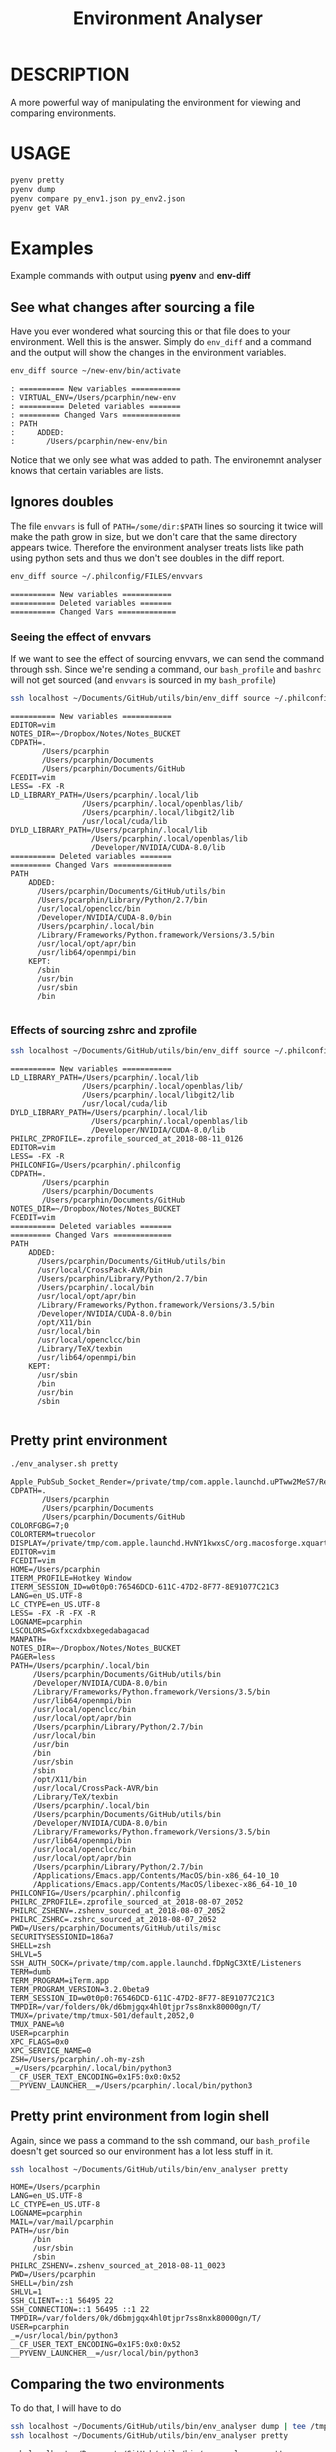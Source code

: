 #+TITLE: Environment Analyser

* DESCRIPTION

A more powerful way of manipulating the environment for viewing and comparing
environments.

* USAGE

#+BEGIN_SRC sh
pyenv pretty
pyenv dump
pyenv compare py_env1.json py_env2.json
pyenv get VAR
#+END_SRC

* Examples

Example commands with output using *pyenv* and *env-diff*
** See what changes after sourcing a file

 Have you ever wondered what sourcing this or that file does to your environment.
 Well this is the answer.  Simply do =env_diff= and a command and the output will
 show the changes in the environment variables.

 #+BEGIN_SRC sh :dir ~/Documents/GitHub/utils/misc :results output :exports code
 env_diff source ~/new-env/bin/activate
 #+END_SRC

 #+BEGIN_SRC text :exports code
 : ========== New variables ===========
 : VIRTUAL_ENV=/Users/pcarphin/new-env
 : ========== Deleted variables =======
 : ========= Changed Vars =============
 : PATH
 :     ADDED:
 :       /Users/pcarphin/new-env/bin
 #+END_SRC

 Notice that we only see what was added to path.  The environemnt analyser knows
 that certain variables are lists.

** Ignores doubles

 The file =envvars= is full of =PATH=/some/dir:$PATH= lines so sourcing it twice
 will make the path grow in size, but we don't care that the same directory
 appears twice.  Therefore the environment analyser treats lists like path using
 python sets and thus we don't see doubles in the diff report.

 #+BEGIN_SRC sh :dir ~/Documents/GitHub/utils/misc :results output :exports code
 env_diff source ~/.philconfig/FILES/envvars
 #+END_SRC

 #+BEGIN_SRC text
 ========== New variables ===========
 ========== Deleted variables =======
 ========== Changed Vars =============
 #+END_SRC

*** Seeing the effect of envvars

 If we want to see the effect of sourcing envvars, we can send the command
 through ssh.  Since we're sending a command, our =bash_profile= and =bashrc=
 will not get sourced (and =envvars= is sourced in my =bash_profile=)

 #+BEGIN_SRC sh :dir ~/Documents/GitHub/utils/misc :results output :exports code
 ssh localhost ~/Documents/GitHub/utils/bin/env_diff source ~/.philconfig/FILES/envvars
 #+END_SRC

 #+RESULTS:
 #+begin_example
 ========== New variables ===========
 EDITOR=vim
 NOTES_DIR=~/Dropbox/Notes/Notes_BUCKET
 CDPATH=.
        /Users/pcarphin
        /Users/pcarphin/Documents
        /Users/pcarphin/Documents/GitHub
 FCEDIT=vim
 LESS= -FX -R
 LD_LIBRARY_PATH=/Users/pcarphin/.local/lib
                 /Users/pcarphin/.local/openblas/lib/
                 /Users/pcarphin/.local/libgit2/lib
                 /usr/local/cuda/lib
 DYLD_LIBRARY_PATH=/Users/pcarphin/.local/lib
                   /Users/pcarphin/.local/openblas/lib
                   /Developer/NVIDIA/CUDA-8.0/lib
 ========== Deleted variables =======
 ========= Changed Vars =============
 PATH
     ADDED:
       /Users/pcarphin/Documents/GitHub/utils/bin
       /Users/pcarphin/Library/Python/2.7/bin
       /usr/local/openclcc/bin
       /Developer/NVIDIA/CUDA-8.0/bin
       /Users/pcarphin/.local/bin
       /Library/Frameworks/Python.framework/Versions/3.5/bin
       /usr/local/opt/apr/bin
       /usr/lib64/openmpi/bin
     KEPT:
       /sbin
       /usr/bin
       /usr/sbin
       /bin

 #+end_example
 
*** Effects of sourcing zshrc and zprofile

 #+BEGIN_SRC sh :dir ~/Documents/GitHub/utils/misc :results output :exports code
 ssh localhost ~/Documents/GitHub/utils/bin/env_diff source ~/.philconfig/zprofile \; source ~/.zshrc
 #+END_SRC

 #+RESULTS:
 #+begin_example
 ========== New variables ===========
 LD_LIBRARY_PATH=/Users/pcarphin/.local/lib
                 /Users/pcarphin/.local/openblas/lib/
                 /Users/pcarphin/.local/libgit2/lib
                 /usr/local/cuda/lib
 DYLD_LIBRARY_PATH=/Users/pcarphin/.local/lib
                   /Users/pcarphin/.local/openblas/lib
                   /Developer/NVIDIA/CUDA-8.0/lib
 PHILRC_ZPROFILE=.zprofile_sourced_at_2018-08-11_0126
 EDITOR=vim
 LESS= -FX -R
 PHILCONFIG=/Users/pcarphin/.philconfig
 CDPATH=.
        /Users/pcarphin
        /Users/pcarphin/Documents
        /Users/pcarphin/Documents/GitHub
 NOTES_DIR=~/Dropbox/Notes/Notes_BUCKET
 FCEDIT=vim
 ========== Deleted variables =======
 ========= Changed Vars =============
 PATH
     ADDED:
       /Users/pcarphin/Documents/GitHub/utils/bin
       /usr/local/CrossPack-AVR/bin
       /Users/pcarphin/Library/Python/2.7/bin
       /Users/pcarphin/.local/bin
       /usr/local/opt/apr/bin
       /Library/Frameworks/Python.framework/Versions/3.5/bin
       /Developer/NVIDIA/CUDA-8.0/bin
       /opt/X11/bin
       /usr/local/bin
       /usr/local/openclcc/bin
       /Library/TeX/texbin
       /usr/lib64/openmpi/bin
     KEPT:
       /usr/sbin
       /bin
       /usr/bin
       /sbin

 #+end_example

** Pretty print environment
 #+BEGIN_SRC sh :dir ~/Documents/GitHub/utils/misc :results output :exports code
 ./env_analyser.sh pretty
 #+END_SRC

 #+begin_example
 Apple_PubSub_Socket_Render=/private/tmp/com.apple.launchd.uPTww2MeS7/Render
 CDPATH=.
        /Users/pcarphin
        /Users/pcarphin/Documents
        /Users/pcarphin/Documents/GitHub
 COLORFGBG=7;0
 COLORTERM=truecolor
 DISPLAY=/private/tmp/com.apple.launchd.HvNY1kwxsC/org.macosforge.xquartz:0
 EDITOR=vim
 FCEDIT=vim
 HOME=/Users/pcarphin
 ITERM_PROFILE=Hotkey Window
 ITERM_SESSION_ID=w0t0p0:76546DCD-611C-47D2-8F77-8E91077C21C3
 LANG=en_US.UTF-8
 LC_CTYPE=en_US.UTF-8
 LESS= -FX -R -FX -R
 LOGNAME=pcarphin
 LSCOLORS=Gxfxcxdxbxegedabagacad
 MANPATH=
 NOTES_DIR=~/Dropbox/Notes/Notes_BUCKET
 PAGER=less
 PATH=/Users/pcarphin/.local/bin
      /Users/pcarphin/Documents/GitHub/utils/bin
      /Developer/NVIDIA/CUDA-8.0/bin
      /Library/Frameworks/Python.framework/Versions/3.5/bin
      /usr/lib64/openmpi/bin
      /usr/local/openclcc/bin
      /usr/local/opt/apr/bin
      /Users/pcarphin/Library/Python/2.7/bin
      /usr/local/bin
      /usr/bin
      /bin
      /usr/sbin
      /sbin
      /opt/X11/bin
      /usr/local/CrossPack-AVR/bin
      /Library/TeX/texbin
      /Users/pcarphin/.local/bin
      /Users/pcarphin/Documents/GitHub/utils/bin
      /Developer/NVIDIA/CUDA-8.0/bin
      /Library/Frameworks/Python.framework/Versions/3.5/bin
      /usr/lib64/openmpi/bin
      /usr/local/openclcc/bin
      /usr/local/opt/apr/bin
      /Users/pcarphin/Library/Python/2.7/bin
      /Applications/Emacs.app/Contents/MacOS/bin-x86_64-10_10
      /Applications/Emacs.app/Contents/MacOS/libexec-x86_64-10_10
 PHILCONFIG=/Users/pcarphin/.philconfig
 PHILRC_ZPROFILE=.zprofile_sourced_at_2018-08-07_2052
 PHILRC_ZSHENV=.zshenv_sourced_at_2018-08-07_2052
 PHILRC_ZSHRC=.zshrc_sourced_at_2018-08-07_2052
 PWD=/Users/pcarphin/Documents/GitHub/utils/misc
 SECURITYSESSIONID=186a7
 SHELL=zsh
 SHLVL=5
 SSH_AUTH_SOCK=/private/tmp/com.apple.launchd.fDpNgC3XtE/Listeners
 TERM=dumb
 TERM_PROGRAM=iTerm.app
 TERM_PROGRAM_VERSION=3.2.0beta9
 TERM_SESSION_ID=w0t0p0:76546DCD-611C-47D2-8F77-8E91077C21C3
 TMPDIR=/var/folders/0k/d6bmjgqx4hl0tjpr7ss8nxk80000gn/T/
 TMUX=/private/tmp/tmux-501/default,2052,0
 TMUX_PANE=%0
 USER=pcarphin
 XPC_FLAGS=0x0
 XPC_SERVICE_NAME=0
 ZSH=/Users/pcarphin/.oh-my-zsh
 _=/Users/pcarphin/.local/bin/python3
 __CF_USER_TEXT_ENCODING=0x1F5:0x0:0x52
 __PYVENV_LAUNCHER__=/Users/pcarphin/.local/bin/python3
 #+end_example

** Pretty print environment from login shell

 Again, since we pass a command to the ssh command, our =bash_profile= doesn't
 get sourced so our environment has a lot less stuff in it.

 #+BEGIN_SRC sh :dir ~/Documents/GitHub/utils/misc :results output :exports code
 ssh localhost ~/Documents/GitHub/utils/bin/env_analyser pretty
 #+END_SRC

 #+begin_example
 HOME=/Users/pcarphin
 LANG=en_US.UTF-8
 LC_CTYPE=en_US.UTF-8
 LOGNAME=pcarphin
 MAIL=/var/mail/pcarphin
 PATH=/usr/bin
      /bin
      /usr/sbin
      /sbin
 PHILRC_ZSHENV=.zshenv_sourced_at_2018-08-11_0023
 PWD=/Users/pcarphin
 SHELL=/bin/zsh
 SHLVL=1
 SSH_CLIENT=::1 56495 22 
 SSH_CONNECTION=::1 56495 ::1 22
 TMPDIR=/var/folders/0k/d6bmjgqx4hl0tjpr7ss8nxk80000gn/T/
 USER=pcarphin
 _=/usr/local/bin/python3
 __CF_USER_TEXT_ENCODING=0x1F5:0x0:0x52
 __PYVENV_LAUNCHER__=/usr/local/bin/python3
 #+end_example

** Comparing the two environments

 To do that, I will have to do
 #+BEGIN_SRC sh :dir ~/Documents/GitHub/utils/misc :results output :exports code
 ssh localhost ~/Documents/GitHub/utils/bin/env_analyser dump | tee /tmp/env_ssh
 ssh localhost ~/Documents/GitHub/utils/bin/env_analyser pretty
 #+END_SRC

 #+begin_example
 ssh localhost ~/Documents/GitHub/utils/bin/env_analyser pretty
 HOME=/Users/pcarphin
 LANG=en_US.UTF-8
 LC_COLLATE=C
 LC_CTYPE=en_US.UTF-8
 LOGNAME=pcarphin
 MAIL=/var/mail/pcarphin
 PATH=/usr/bin
      /bin
      /usr/sbin
      /sbin
 PHILRC_ZSHENV=.zshenv_sourced_at_2018-08-11_0103
 PWD=/Users/pcarphin
 SHELL=/bin/zsh
 SHLVL=1
 SSH_CLIENT=::1 56679 22 
 SSH_CONNECTION=::1 56679 ::1 22
 TMPDIR=/var/folders/0k/d6bmjgqx4hl0tjpr7ss8nxk80000gn/T/
 USER=pcarphin
 _=/usr/local/bin/python3
 __CF_USER_TEXT_ENCODING=0x1F5:0x0:0x52
 __PYVENV_LAUNCHER__=/usr/local/bin/python3
 #+end_example

 #+BEGIN_SRC sh :dir ~/Documents/GitHub/utils/misc :results output :exports code
 env_analyser dump > /tmp/env_local
 env_analyser pretty
 #+END_SRC

 #+begin_example

 /tmp/env_local
 env_analyser pretty
 Apple_PubSub_Socket_Render=/private/tmp/com.apple.launchd.uPTww2MeS7/Render
 CDPATH=.
        /Users/pcarphin
        /Users/pcarphin/Documents
        /Users/pcarphin/Documents/GitHub
 COLORFGBG=7;0
 COLORTERM=truecolor
 COLUMNS=91
 DISPLAY=/private/tmp/com.apple.launchd.HvNY1kwxsC/org.macosforge.xquartz:0
 EDITOR=vim
 FCEDIT=vim
 HOME=/Users/pcarphin
 INSIDE_EMACS=26.1,comint
 ITERM_PROFILE=Hotkey Window
 ITERM_SESSION_ID=w0t0p0:15A4662D-B702-4EF8-8A18-B30DED082D94
 LANG=en_US.UTF-8
 LC_COLLATE=C
 LC_CTYPE=en_US.UTF-8
 LESS= -FX -R
 LOGNAME=pcarphin
 LSCOLORS=Gxfxcxdxbxegedabagacad
 MANPATH=
 NOTES_DIR=~/Dropbox/Notes/Notes_BUCKET
 PAGER=less
 PATH=/Users/pcarphin/.local/bin
      /Users/pcarphin/Documents/GitHub/utils/bin
      /Developer/NVIDIA/CUDA-8.0/bin
      /Library/Frameworks/Python.framework/Versions/3.5/bin
      /usr/lib64/openmpi/bin
      /usr/local/openclcc/bin
      /usr/local/opt/apr/bin
      /Users/pcarphin/Library/Python/2.7/bin
      /usr/local/bin
      /usr/bin
      /bin
      /usr/sbin
      /sbin
      /opt/X11/bin
      /usr/local/CrossPack-AVR/bin
      /Library/TeX/texbin
      /Users/pcarphin/.local/bin
      /Users/pcarphin/Documents/GitHub/utils/bin
      /Developer/NVIDIA/CUDA-8.0/bin
      /Library/Frameworks/Python.framework/Versions/3.5/bin
      /usr/lib64/openmpi/bin
      /usr/local/openclcc/bin
      /usr/local/opt/apr/bin
      /Users/pcarphin/Library/Python/2.7/bin
      I_edited_envvars_fiel
      /Applications/Emacs.app/Contents/MacOS/bin-x86_64-10_10
      /Applications/Emacs.app/Contents/MacOS/libexec-x86_64-10_10
 PHILCONFIG=/Users/pcarphin/.philconfig
 PHILRC_ZPROFILE=.zprofile_sourced_at_2018-08-11_0027
 PHILRC_ZSHENV=.zshenv_sourced_at_2018-08-11_0027
 PHILRC_ZSHRC=.zshrc_sourced_at_2018-08-11_0027
 PHIL_ENV=home
 PWD=/Users/pcarphin/Documents/GitHub/utils/misc
 SECURITYSESSIONID=186a7
 SHELL=zsh
 SHLVL=4
 SSH_AUTH_SOCK=/private/tmp/com.apple.launchd.fDpNgC3XtE/Listeners
 TERM=dumb
 TERMCAP=
 TERM_PROGRAM=iTerm.app
 TERM_PROGRAM_VERSION=3.2.0beta9
 TERM_SESSION_ID=w0t0p0:15A4662D-B702-4EF8-8A18-B30DED082D94
 TMPDIR=/var/folders/0k/d6bmjgqx4hl0tjpr7ss8nxk80000gn/T/
 USER=pcarphin
 XPC_FLAGS=0x0
 XPC_SERVICE_NAME=0
 ZSH=/Users/pcarphin/.oh-my-zsh
 _=/usr/local/bin/python3
 __CF_USER_TEXT_ENCODING=0x1F5:0x0:0x52
 __PYVENV_LAUNCHER__=/usr/local/bin/python3
 #+end_example

 #+BEGIN_SRC sh :dir ~/Documents/GitHub/utils/misc :results output :exports code
 env_analyser compare /tmp/env_ssh /tmp/env_local
 #+END_SRC

 #+begin_example
 ========== New variables ===========
 ZSH=/Users/pcarphin/.oh-my-zsh
 TERM=dumb
 SSH_AUTH_SOCK=/private/tmp/com.apple.launchd.fDpNgC3XtE/Listeners
 LESS= -FX -R
 DISPLAY=/private/tmp/com.apple.launchd.HvNY1kwxsC/org.macosforge.xquartz:0
 COLORFGBG=7;0
 CDPATH=.
        /Users/pcarphin
        /Users/pcarphin/Documents
        /Users/pcarphin/Documents/GitHub
 PHILRC_ZSHRC=.zshrc_sourced_at_2018-08-11_0027
 XPC_FLAGS=0x0
 MANPATH=
 LSCOLORS=Gxfxcxdxbxegedabagacad
 XPC_SERVICE_NAME=0
 COLUMNS=91
 PHILCONFIG=/Users/pcarphin/.philconfig
 FCEDIT=vim
 PAGER=less
 TERM_SESSION_ID=w0t0p0:15A4662D-B702-4EF8-8A18-B30DED082D94
 PHIL_ENV=home
 COLORTERM=truecolor
 PHILRC_ZPROFILE=.zprofile_sourced_at_2018-08-11_0027
 INSIDE_EMACS=26.1,comint
 EDITOR=vim
 TERM_PROGRAM=iTerm.app
 NOTES_DIR=~/Dropbox/Notes/Notes_BUCKET
 SECURITYSESSIONID=186a7
 TERMCAP=
 ITERM_SESSION_ID=w0t0p0:15A4662D-B702-4EF8-8A18-B30DED082D94
 TERM_PROGRAM_VERSION=3.2.0beta9
 ITERM_PROFILE=Hotkey Window
 Apple_PubSub_Socket_Render=/private/tmp/com.apple.launchd.uPTww2MeS7/Render
 ========== Deleted variables =======
 SSH_CLIENT=::1 56678 22 
 SSH_CONNECTION=::1 56678 ::1 22
 MAIL=/var/mail/pcarphin
 ========= Changed Vars =============
 PATH
     ADDED:
       /usr/local/openclcc/bin
       /Users/pcarphin/Documents/GitHub/utils/bin
       /usr/local/opt/apr/bin
       /Library/Frameworks/Python.framework/Versions/3.5/bin
       /Users/pcarphin/Library/Python/2.7/bin
       /usr/lib64/openmpi/bin
       /usr/local/bin
       /Applications/Emacs.app/Contents/MacOS/libexec-x86_64-10_10
       /usr/local/CrossPack-AVR/bin
       I_edited_envvars_fiel
       /Applications/Emacs.app/Contents/MacOS/bin-x86_64-10_10
       /Users/pcarphin/.local/bin
       /Library/TeX/texbin
       /Developer/NVIDIA/CUDA-8.0/bin
       /opt/X11/bin
     KEPT:
       /sbin
       /usr/sbin
       /bin
       /usr/bin
 #+end_example

** Diff in reverse direction

 Just to show how it displays the =PATH=

 #+BEGIN_SRC sh :dir ~/Documents/GitHub/utils/misc :results output :exports code
 env_analyser compare /tmp/env_local /tmp/env_ssh
 #+END_SRC

 #+RESULTS:
 #+begin_example
 ========== New variables ===========
 MAIL=/var/mail/pcarphin
 SSH_CLIENT=::1 56678 22 
 SSH_CONNECTION=::1 56678 ::1 22
 ========== Deleted variables =======
 INSIDE_EMACS=26.1,comint
 ITERM_SESSION_ID=w0t0p0:15A4662D-B702-4EF8-8A18-B30DED082D94
 SECURITYSESSIONID=186a7
 ZSH=/Users/pcarphin/.oh-my-zsh
 XPC_SERVICE_NAME=0
 PHILRC_ZSHRC=.zshrc_sourced_at_2018-08-11_0027
 TERM_SESSION_ID=w0t0p0:15A4662D-B702-4EF8-8A18-B30DED082D94
 NOTES_DIR=~/Dropbox/Notes/Notes_BUCKET
 COLORTERM=truecolor
 PHILCONFIG=/Users/pcarphin/.philconfig
 COLUMNS=91
 Apple_PubSub_Socket_Render=/private/tmp/com.apple.launchd.uPTww2MeS7/Render
 PHILRC_ZPROFILE=.zprofile_sourced_at_2018-08-11_0027
 FCEDIT=vim
 LSCOLORS=Gxfxcxdxbxegedabagacad
 TERM=dumb
 ITERM_PROFILE=Hotkey Window
 COLORFGBG=7;0
 DISPLAY=/private/tmp/com.apple.launchd.HvNY1kwxsC/org.macosforge.xquartz:0
 PAGER=less
 CDPATH=.
        /Users/pcarphin
        /Users/pcarphin/Documents
        /Users/pcarphin/Documents/GitHub
 TERM_PROGRAM=iTerm.app
 EDITOR=vim
 TERMCAP=
 TERM_PROGRAM_VERSION=3.2.0beta9
 XPC_FLAGS=0x0
 PHIL_ENV=home
 MANPATH=
 LESS= -FX -R
 SSH_AUTH_SOCK=/private/tmp/com.apple.launchd.fDpNgC3XtE/Listeners
 ========= Changed Vars =============
 PATH
     KEPT:
       /sbin
       /usr/bin
       /usr/sbin
       /bin
     DELETED:
       /Applications/Emacs.app/Contents/MacOS/libexec-x86_64-10_10
       /Users/pcarphin/.local/bin
       /usr/local/bin
       /Library/TeX/texbin
       /Users/pcarphin/Documents/GitHub/utils/bin
       /usr/lib64/openmpi/bin
       /Applications/Emacs.app/Contents/MacOS/bin-x86_64-10_10
       /Users/pcarphin/Library/Python/2.7/bin
       /usr/local/CrossPack-AVR/bin
       I_edited_envvars_fiel
       /usr/local/opt/apr/bin
       /Developer/NVIDIA/CUDA-8.0/bin
       /usr/local/openclcc/bin
       /opt/X11/bin
       /Library/Frameworks/Python.framework/Versions/3.5/bin
 #+end_example

* COMMANDS

There are four commands /pretty/, /dump/, /compare/ and /get/.

** pretty

Pretty-print the environment

#+BEGIN_SRC sh
pyenv pretty
#+END_SRC

** dump

Print a JSON dump to the console

#+BEGIN_SRC sh
pyenv dump
#+END_SRC

** compare

Compare two dumps by printing a digested report to the console.

#+BEGIN_SRC sh
pyenv compare py_env1.json py_env2.json
#+END_SRC

** get

Get the value of a variable.  /VAR/ is the variable name (no dollar sign).

#+BEGIN_SRC sh
pyenv get VAR
#+END_SRC

* CUSTOMISATION

If you define a special function for parsing, you should declare functions for
stringizing lest you get execptions.

#+BEGIN_SRC python
  import pyenv

  @pyenv.parses(['SSH_CLIENT'])
  def process_ssh_client(value):
      tokens = value.split(' ')
      return {"ip":tokens[0],
              "port1": tokens[1],
              "port2":tokens[2],
              "rest":"_".join(tokens[3:])}

  @pyenv.stringizes(['SSH_CLIENT'])
  @pyenv.pretty_stringizes(['SSH_CLIENT'])
  def pretty_str_ssh_client(var, value):
      return var + '=' + ' '.join(value[k] for k in value)

  if __name__ == "__main__":
      env = pyenv.PyEnv()
      print(env.pretty())

#+END_SRC

* SEE ALSO

** envdiff

Tool for viewing the difference between the environments before and after a
command

** jsenv

Print a json dump /json.dumps(os.environ())/ which is which is all strings as
opposed to the pyenv version.
#+BEGIN_SRC sh
jsenv
#+END_SRC
